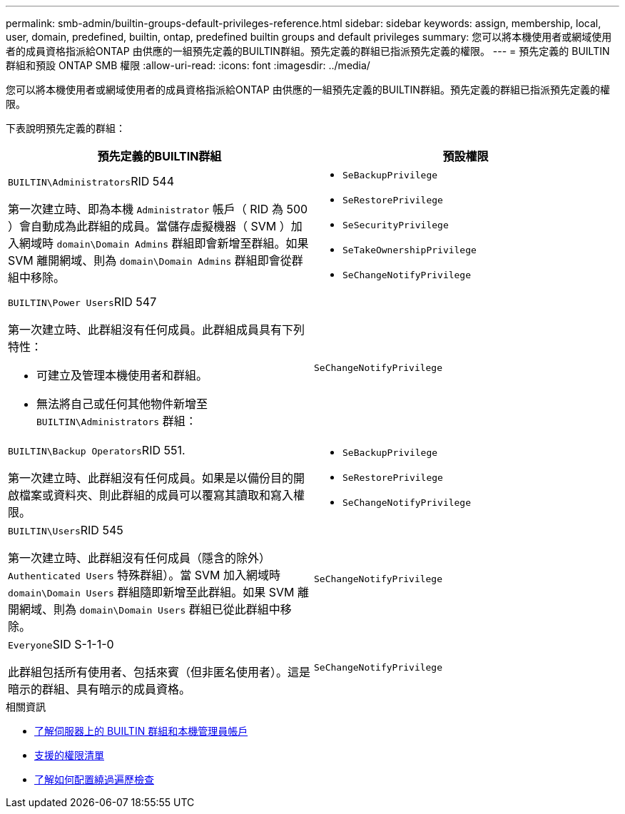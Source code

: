 ---
permalink: smb-admin/builtin-groups-default-privileges-reference.html 
sidebar: sidebar 
keywords: assign, membership, local, user, domain, predefined, builtin, ontap, predefined builtin groups and default privileges 
summary: 您可以將本機使用者或網域使用者的成員資格指派給ONTAP 由供應的一組預先定義的BUILTIN群組。預先定義的群組已指派預先定義的權限。 
---
= 預先定義的 BUILTIN 群組和預設 ONTAP SMB 權限
:allow-uri-read: 
:icons: font
:imagesdir: ../media/


[role="lead"]
您可以將本機使用者或網域使用者的成員資格指派給ONTAP 由供應的一組預先定義的BUILTIN群組。預先定義的群組已指派預先定義的權限。

下表說明預先定義的群組：

|===
| 預先定義的BUILTIN群組 | 預設權限 


 a| 
``BUILTIN\Administrators``RID 544

第一次建立時、即為本機 `Administrator` 帳戶（ RID 為 500 ）會自動成為此群組的成員。當儲存虛擬機器（ SVM ）加入網域時 `domain\Domain Admins` 群組即會新增至群組。如果 SVM 離開網域、則為 `domain\Domain Admins` 群組即會從群組中移除。
 a| 
* `SeBackupPrivilege`
* `SeRestorePrivilege`
* `SeSecurityPrivilege`
* `SeTakeOwnershipPrivilege`
* `SeChangeNotifyPrivilege`




 a| 
``BUILTIN\Power Users``RID 547

第一次建立時、此群組沒有任何成員。此群組成員具有下列特性：

* 可建立及管理本機使用者和群組。
* 無法將自己或任何其他物件新增至 `BUILTIN\Administrators` 群組：

 a| 
`SeChangeNotifyPrivilege`



 a| 
``BUILTIN\Backup Operators``RID 551.

第一次建立時、此群組沒有任何成員。如果是以備份目的開啟檔案或資料夾、則此群組的成員可以覆寫其讀取和寫入權限。
 a| 
* `SeBackupPrivilege`
* `SeRestorePrivilege`
* `SeChangeNotifyPrivilege`




 a| 
``BUILTIN\Users``RID 545

第一次建立時、此群組沒有任何成員（隱含的除外） `Authenticated Users` 特殊群組）。當 SVM 加入網域時 `domain\Domain Users` 群組隨即新增至此群組。如果 SVM 離開網域、則為 `domain\Domain Users` 群組已從此群組中移除。
 a| 
`SeChangeNotifyPrivilege`



 a| 
``Everyone``SID S-1-1-0

此群組包括所有使用者、包括來賓（但非匿名使用者）。這是暗示的群組、具有暗示的成員資格。
 a| 
`SeChangeNotifyPrivilege`

|===
.相關資訊
* xref:builtin-groups-local-administrator-account-concept.adoc[了解伺服器上的 BUILTIN 群組和本機管理員帳戶]
* xref:list-supported-privileges-reference.adoc[支援的權限清單]
* xref:configure-bypass-traverse-checking-concept.adoc[了解如何配置繞過遍歷檢查]

